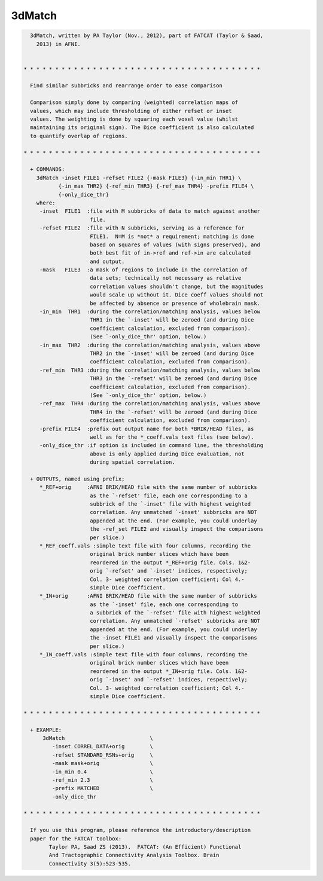 *******
3dMatch
*******

.. _3dMatch:

.. contents:: 
    :depth: 4 

.. code-block:: none

    
      3dMatch, written by PA Taylor (Nov., 2012), part of FATCAT (Taylor & Saad,
        2013) in AFNI.
    
    
    * * * * * * * * * * * * * * * * * * * * * * * * * * * * * * * * * * * * * *
    
      Find similar subbricks and rearrange order to ease comparison
    
      Comparison simply done by comparing (weighted) correlation maps of
      values, which may include thresholding of either refset or inset
      values. The weighting is done by squaring each voxel value (whilst
      maintaining its original sign). The Dice coefficient is also calculated
      to quantify overlap of regions.
    
    * * * * * * * * * * * * * * * * * * * * * * * * * * * * * * * * * * * * * *
    
      + COMMANDS: 
        3dMatch -inset FILE1 -refset FILE2 {-mask FILE3} {-in_min THR1} \ 
               {-in_max THR2} {-ref_min THR3} {-ref_max THR4} -prefix FILE4 \
               {-only_dice_thr} 
        where:
         -inset  FILE1  :file with M subbricks of data to match against another
                         file.
         -refset FILE2  :file with N subbricks, serving as a reference for
                         FILE1.  N=M is *not* a requirement; matching is done
                         based on squares of values (with signs preserved), and
                         both best fit of in->ref and ref->in are calculated 
                         and output.
         -mask   FILE3  :a mask of regions to include in the correlation of 
                         data sets; technically not necessary as relative 
                         correlation values shouldn't change, but the magnitudes
                         would scale up without it. Dice coeff values should not
                         be affected by absence or presence of wholebrain mask.
         -in_min  THR1  :during the correlation/matching analysis, values below
                         THR1 in the `-inset' will be zeroed (and during Dice
                         coefficient calculation, excluded from comparison).
                         (See `-only_dice_thr' option, below.)
         -in_max  THR2  :during the correlation/matching analysis, values above
                         THR2 in the `-inset' will be zeroed (and during Dice
                         coefficient calculation, excluded from comparison).
         -ref_min  THR3 :during the correlation/matching analysis, values below
                         THR3 in the `-refset' will be zeroed (and during Dice
                         coefficient calculation, excluded from comparison).
                         (See `-only_dice_thr' option, below.)
         -ref_max  THR4 :during the correlation/matching analysis, values above
                         THR4 in the `-refset' will be zeroed (and during Dice
                         coefficient calculation, excluded from comparison).
         -prefix FILE4  :prefix out output name for both *BRIK/HEAD files, as
                         well as for the *_coeff.vals text files (see below).
         -only_dice_thr :if option is included in command line, the thresholding
                         above is only applied during Dice evaluation, not 
                         during spatial correlation.
    
      + OUTPUTS, named using prefix; 
         *_REF+orig     :AFNI BRIK/HEAD file with the same number of subbricks
                         as the `-refset' file, each one corresponding to a
                         subbrick of the `-inset' file with highest weighted
                         correlation. Any unmatched `-inset' subbricks are NOT
                         appended at the end. (For example, you could underlay
                         the -ref_set FILE2 and visually inspect the comparisons
                         per slice.)
         *_REF_coeff.vals :simple text file with four columns, recording the
                         original brick number slices which have been
                         reordered in the output *_REF+orig file. Cols. 1&2-
                         orig `-refset' and `-inset' indices, respectively;
                         Col. 3- weighted correlation coefficient; Col 4.-
                         simple Dice coefficient.
         *_IN+orig      :AFNI BRIK/HEAD file with the same number of subbricks
                         as the `-inset' file, each one corresponding to
                         a subbrick of the `-refset' file with highest weighted
                         correlation. Any unmatched `-refset' subbricks are NOT
                         appended at the end. (For example, you could underlay
                         the -inset FILE1 and visually inspect the comparisons
                         per slice.)
         *_IN_coeff.vals :simple text file with four columns, recording the
                         original brick number slices which have been
                         reordered in the output *_IN+orig file. Cols. 1&2-
                         orig `-inset' and `-refset' indices, respectively;
                         Col. 3- weighted correlation coefficient; Col 4.-
                         simple Dice coefficient.
    
    * * * * * * * * * * * * * * * * * * * * * * * * * * * * * * * * * * * * * *
    
      + EXAMPLE:
          3dMatch                           \
             -inset CORREL_DATA+orig        \
             -refset STANDARD_RSNs+orig     \
             -mask mask+orig                \
             -in_min 0.4                    \
             -ref_min 2.3                   \
             -prefix MATCHED                \
             -only_dice_thr
    
    * * * * * * * * * * * * * * * * * * * * * * * * * * * * * * * * * * * * * *
    
      If you use this program, please reference the introductory/description
      paper for the FATCAT toolbox:
            Taylor PA, Saad ZS (2013).  FATCAT: (An Efficient) Functional
            And Tractographic Connectivity Analysis Toolbox. Brain 
            Connectivity 3(5):523-535.
